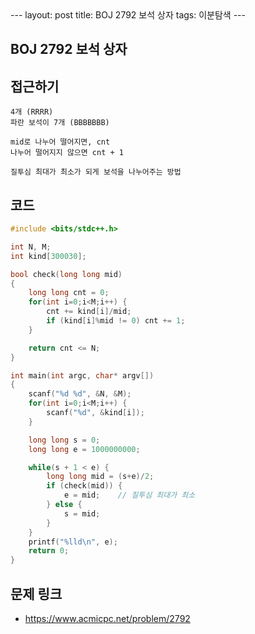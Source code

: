 #+HTML: ---
#+HTML: layout: post
#+HTML: title: BOJ 2792 보석 상자
#+HTML: tags: 이분탐색
#+HTML: ---
#+OPTIONS: ^:nil

** BOJ 2792 보석 상자

** 접근하기
#+BEGIN_SRC 
4개 (RRRR)
파란 보석이 7개 (BBBBBBB)

mid로 나누어 떨어지면, cnt
나누어 떨어지지 않으면 cnt + 1

질투심 최대가 최소가 되게 보석을 나누어주는 방법
#+END_SRC

** 코드
#+BEGIN_SRC cpp
#include <bits/stdc++.h>

int N, M;
int kind[300030];

bool check(long long mid)
{
    long long cnt = 0;
    for(int i=0;i<M;i++) {
        cnt += kind[i]/mid; 
        if (kind[i]%mid != 0) cnt += 1;
    }

    return cnt <= N;
}

int main(int argc, char* argv[])
{
    scanf("%d %d", &N, &M);
    for(int i=0;i<M;i++) {
        scanf("%d", &kind[i]);
    }

    long long s = 0;
    long long e = 1000000000;

    while(s + 1 < e) {
        long long mid = (s+e)/2;
        if (check(mid)) {
            e = mid;    // 질투심 최대가 최소
        } else {
            s = mid;
        }
    }
    printf("%lld\n", e);
    return 0;
}
#+END_SRC

** 문제 링크
- https://www.acmicpc.net/problem/2792
